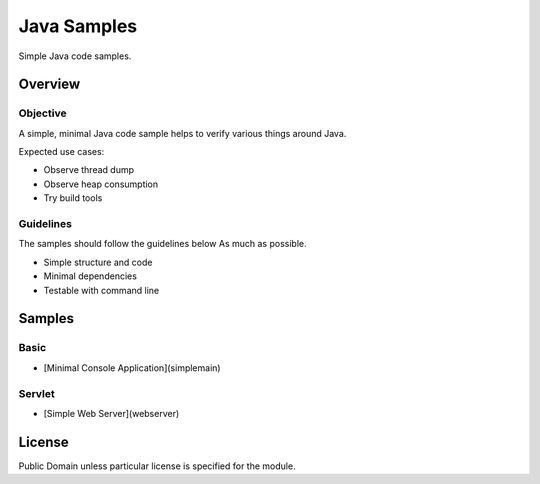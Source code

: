 ****************************
Java Samples
****************************

Simple Java code samples.

======================
Overview
======================

Objective
---------------

A simple, minimal Java code sample helps to verify various things around Java.

Expected use cases:

- Observe thread dump
- Observe heap consumption
- Try build tools


Guidelines
---------------

The samples should follow the guidelines below As much as possible.

- Simple structure and code
- Minimal dependencies
- Testable with command line 



======================
Samples
======================

Basic
-----------

- [Minimal Console Application](simplemain)

Servlet
-----------

- [Simple Web Server](webserver)


======================
License
======================

Public Domain unless particular license is specified for the module.

.. EOF

